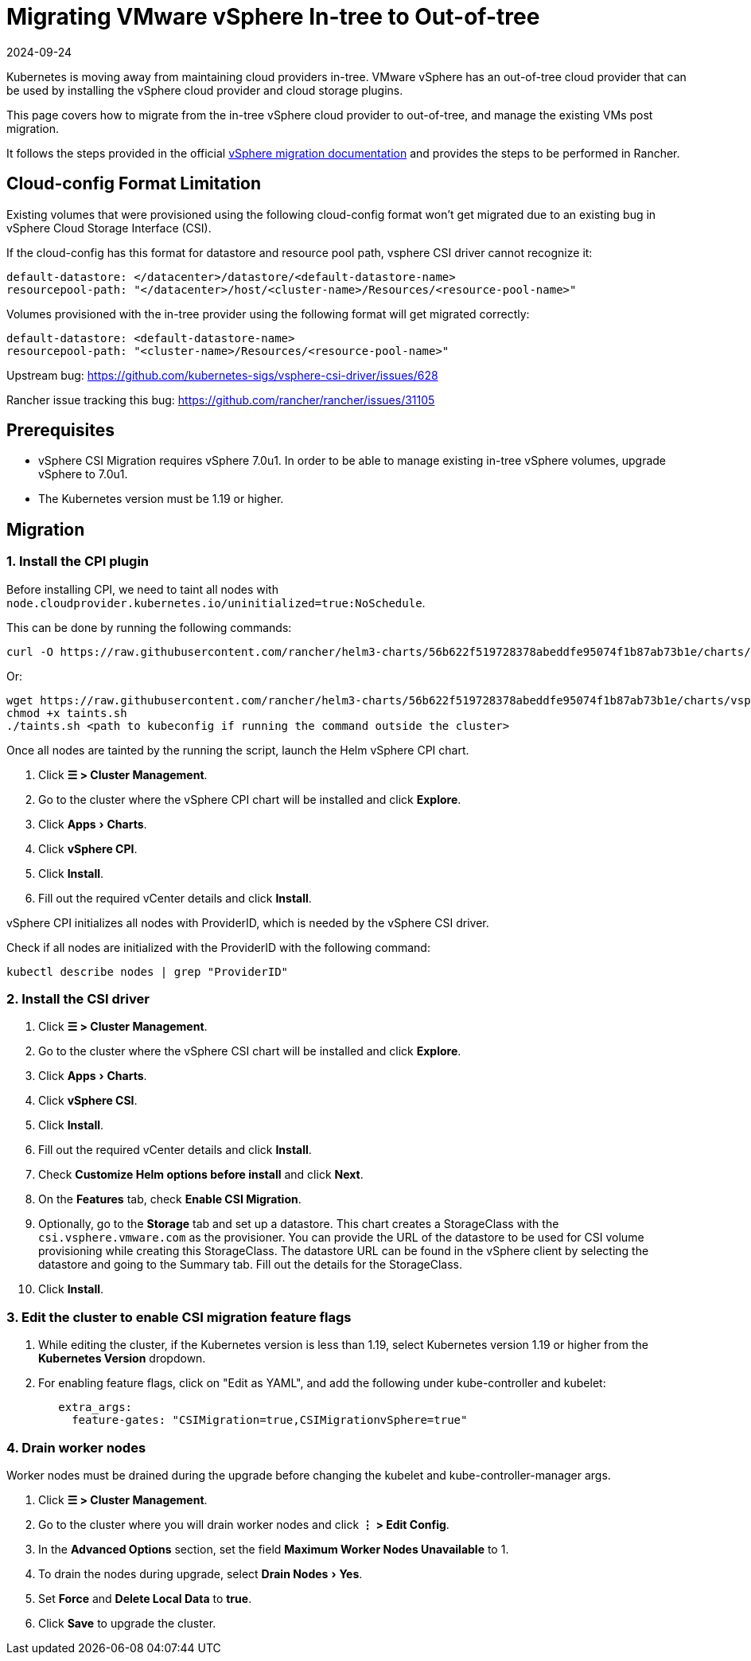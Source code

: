 = Migrating VMware vSphere In-tree to Out-of-tree
:page-languages: [en, zh]
:revdate: 2024-09-24
:page-revdate: {revdate}
:experimental:

Kubernetes is moving away from maintaining cloud providers in-tree. VMware vSphere has an out-of-tree cloud provider that can be used by installing the vSphere cloud provider and cloud storage plugins.

This page covers how to migrate from the in-tree vSphere cloud provider to out-of-tree, and manage the existing VMs post migration.

It follows the steps provided in the official https://vsphere-csi-driver.sigs.k8s.io/features/vsphere_csi_migration.html[vSphere migration documentation] and provides the steps to be performed in Rancher.

== Cloud-config Format Limitation

Existing volumes that were provisioned using the following cloud-config format won't get migrated due to an existing bug in vSphere Cloud Storage Interface (CSI).

If the cloud-config has this format for datastore and resource pool path, vsphere CSI driver cannot recognize it:

[,yaml]
----
default-datastore: </datacenter>/datastore/<default-datastore-name>
resourcepool-path: "</datacenter>/host/<cluster-name>/Resources/<resource-pool-name>"
----

Volumes provisioned with the in-tree provider using the following format will get migrated correctly:

[,yaml]
----
default-datastore: <default-datastore-name>
resourcepool-path: "<cluster-name>/Resources/<resource-pool-name>"
----

Upstream bug: https://github.com/kubernetes-sigs/vsphere-csi-driver/issues/628

Rancher issue tracking this bug: https://github.com/rancher/rancher/issues/31105

== Prerequisites

* vSphere CSI Migration requires vSphere 7.0u1. In order to be able to manage existing in-tree vSphere volumes, upgrade vSphere to 7.0u1.
* The Kubernetes version must be 1.19 or higher.

== Migration

=== 1. Install the CPI plugin

Before installing CPI, we need to taint all nodes with `node.cloudprovider.kubernetes.io/uninitialized=true:NoSchedule`.

This can be done by running the following commands:

----
curl -O https://raw.githubusercontent.com/rancher/helm3-charts/56b622f519728378abeddfe95074f1b87ab73b1e/charts/vsphere-cpi/taints.sh
----

Or:

----
wget https://raw.githubusercontent.com/rancher/helm3-charts/56b622f519728378abeddfe95074f1b87ab73b1e/charts/vsphere-cpi/taints.sh
chmod +x taints.sh
./taints.sh <path to kubeconfig if running the command outside the cluster>
----

Once all nodes are tainted by the running the script, launch the Helm vSphere CPI chart.

. Click *☰ > Cluster Management*.
. Go to the cluster where the vSphere CPI chart will be installed and click *Explore*.
. Click menu:Apps[Charts].
. Click *vSphere CPI*.
. Click *Install*.
. Fill out the required vCenter details and click *Install*.

vSphere CPI initializes all nodes with ProviderID, which is needed by the vSphere CSI driver.

Check if all nodes are initialized with the ProviderID with the following command:

----
kubectl describe nodes | grep "ProviderID"
----

=== 2. Install the CSI driver

. Click *☰ > Cluster Management*.
. Go to the cluster where the vSphere CSI chart will be installed and click *Explore*.
. Click menu:Apps[Charts].
. Click *vSphere CSI*.
. Click *Install*.
. Fill out the required vCenter details and click *Install*.
. Check *Customize Helm options before install* and click *Next*.
. On the *Features* tab, check *Enable CSI Migration*.
. Optionally, go to the *Storage* tab and set up a datastore. This chart creates a StorageClass with the `csi.vsphere.vmware.com` as the provisioner. You can provide the URL of the datastore to be used for CSI volume provisioning while creating this StorageClass. The datastore URL can be found in the vSphere client by selecting the datastore and going to the Summary tab. Fill out the details for the StorageClass.
. Click *Install*.

=== 3. Edit the cluster to enable CSI migration feature flags

. While editing the cluster, if the Kubernetes version is less than 1.19, select Kubernetes version 1.19 or higher from the *Kubernetes Version* dropdown.
. For enabling feature flags, click on "Edit as YAML", and add the following under kube-controller and kubelet:
+
[,yaml]
----
   extra_args:
     feature-gates: "CSIMigration=true,CSIMigrationvSphere=true"
----

=== 4. Drain worker nodes

Worker nodes must be drained during the upgrade before changing the kubelet and kube-controller-manager args.

. Click *☰ > Cluster Management*.
. Go to the cluster where you will drain worker nodes and click *⋮ > Edit Config*.
. In the *Advanced Options* section, set the field *Maximum Worker Nodes Unavailable* to 1.
. To drain the nodes during upgrade, select menu:Drain Nodes[Yes].
. Set *Force* and *Delete Local Data* to *true*.
. Click *Save* to upgrade the cluster.

